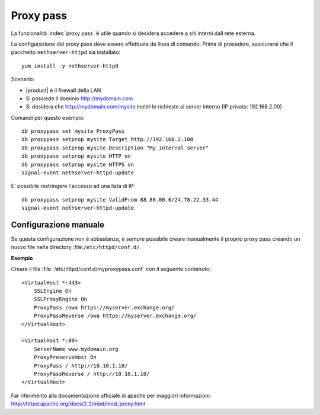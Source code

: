 ==========
Proxy pass
==========

La funzionalità :index:`proxy pass` è utile quando si desidera accedere a siti
interni dall rete esterna.

La configurazione del proxy pass deve essere effettuata da linea di comando.
Prima di procedere, assicurarsi che il pacchetto ``nethserver-httpd`` sia installato: ::

  yum install -y nethserver-httpd

Scenario:

* |product| è il firewall della LAN
* Si possiede il dominio http://mydomain.com
* Si desidera che http://mydomain.com/mysite inoltri le richieste al server interno (IP privato: 192.168.2.00)

Comandi per questo esempio: ::

  db proxypass set mysite ProxyPass
  db proxypass setprop mysite Target http://192.168.2.100
  db proxypass setprop mysite Description "My internal server"
  db proxypass setprop mysite HTTP on
  db proxypass setprop mysite HTTPS on
  signal-event nethserver-httpd-update

E' possibile restringere l'accesso ad una lista di IP: ::

  db proxypass setprop mysite ValidFrom 88.88.00.0/24,78.22.33.44
  signal-event nethserver-httpd-update

Configurazione manuale
======================

Se questa configurazione non è abbastanza, è sempre possibile creare 
manualmente il proprio proxy pass creando un nuovo file nella directory :file:``/etc/httpd/conf.d/``.

**Esempio**

Creare il file :file:`/etc/httpd/conf.d/myproxypass.conf` con il seguente contenuto: ::

  <VirtualHost *:443>
      SSLEngine On
      SSLProxyEngine On
      ProxyPass /owa https://myserver.exchange.org/
      ProxyPassReverse /owa https://myserver.exchange.org/
  </VirtualHost>

  <VirtualHost *:80>
      ServerName www.mydomain.org
      ProxyPreserveHost On
      ProxyPass / http://10.10.1.10/
      ProxyPassReverse / http://10.10.1.10/
  </VirtualHost>


Far riferimento alla documentazione ufficiale di apache per maggiori informazioni: http://httpd.apache.org/docs/2.2/mod/mod_proxy.html
